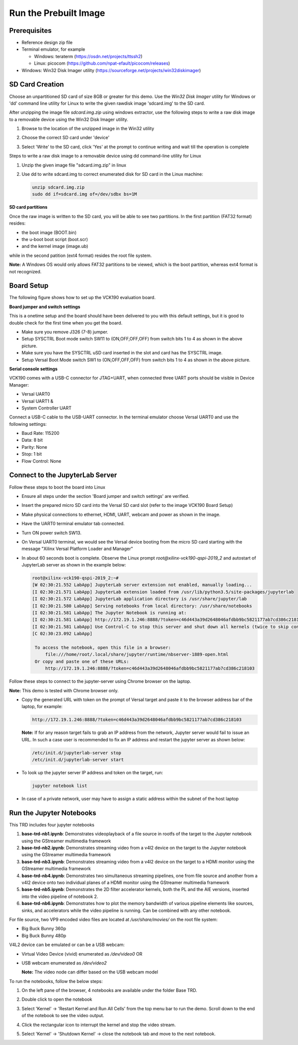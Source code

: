 Run the Prebuilt Image
======================

Prerequisites
-------------

* Reference design zip file

* Terminal emulator, for example

  * Windows: teraterm (https://osdn.net/projects/ttssh2)

  * Linux: picocom (https://github.com/npat-efault/picocom/releases)

* Windows: Win32 Disk Imager utility (https://sourceforge.net/projects/win32diskimager)

SD Card Creation
----------------

Choose an unpartitioned SD card of size 8GB or greater for this demo. Use the
*Win32 Disk Imager* utility for Windows or 'dd' command line utility for Linux
to write the given rawdisk image 'sdcard.img' to the SD card.

After unzipping the image file *sdcard.img.zip* using windows extractor, use the
following steps to write a raw disk image to a removable device using the
Win32 Disk Imager utility.

#. Browse to the location of the unzipped image in the Win32 utility

#. Choose the correct SD card under 'device'

#. Select 'Write' to the SD card, click 'Yes' at the prompt to continue writing
   and wait till the operation is complete

   .. image:: images/win32.png
      :width: 800px
      :alt: Win32 Image

Steps to write a raw disk image to a removable device using dd command-line
utility for Linux

#. Unzip the given image file "sdcard.img.zip" in linux

#. Use dd to write sdcard.img to correct enumerated disk for SD card in the
   Linux machine:

   .. code-block:: bash

      unzip sdcard.img.zip
      sudo dd if=sdcard.img of=/dev/sdbx bs=1M

**SD card partitions**

Once the raw image is written to the SD card, you will be able to see two
partitions. In the first partition (FAT32 format) resides:

* the boot image (BOOT.bin)
* the u-boot boot script (boot.scr)
* and the kernel image (image.ub)

while in the second patition (ext4 format) resides the root file system.

**Note:** A Windows OS would only allows FAT32 partitions to be viewed, which is
the boot partition, whereas ext4 format is not recognized.

Board Setup
-----------

The following figure shows how to set up the VCK190 evaluation board.

.. image:: images/vck190-setup.jpg
   :width: 900px
   :alt: VCK190 Board Setup

**Board jumper and switch settings**

This is a onetime setup and the board should have been delivered to you with
this default settings, but it is good to double check for the first time when
you get the board.

* Make sure you remove J326 (7-8) jumper.

* Setup SYSCTRL Boot mode switch SW11 to (ON,OFF,OFF,OFF) from switch bits
  1 to 4 as shown in the above picture.

* Make sure you have the SYSCTRL uSD card inserted in the slot and card has the
  SYSCTRL image.

* Setup Versal Boot Mode switch SW1 to (ON,OFF,OFF,OFF) from switch bits 1 to 4
  as shown in the above picture.

**Serial console settings**

VCK190 comes with a USB-C connector for JTAG+UART, when connected three UART
ports should be visible in Device Manager:

* Versal UART0

* Versal UART1 &

* System Controller UART

Connect a USB-C cable to the USB-UART connector. In the terminal emulator choose
Versal UART0 and use the following settings:

* Baud Rate: 115200

* Data: 8 bit

* Parity: None

* Stop: 1 bit

* Flow Control: None

Connect to the JupyterLab Server
--------------------------------

Follow these steps to boot the board into Linux

* Ensure all steps under the section 'Board jumper and switch settings' are
  verified.

* Insert the prepared micro SD card into the Versal SD card slot (refer to the
  image VCK190 Board Setup)

* Make physical connections to ethernet, HDMI, UART, webcam and power as shown
  in the image.

* Have the UART0 terminal emulator tab connected.

* Turn ON power switch SW13.

* On Versal UART0 terminal, we would see the Versal device booting from the
  micro SD card starting with the message
  "Xilinx Versal Platform Loader and Manager"

* In about 60 seconds boot is complete. Observe the Linux prompt
  *root@xilinx-vck190-qspi-2019_2* and autostart of JupyterLab server as shown
  in the example below:

  .. code-block:: bash

     root@xilinx-vck190-qspi-2019_2:~#
     [W 02:30:21.552 LabApp] JupyterLab server extension not enabled, manually loading...
     [I 02:30:21.571 LabApp] JupyterLab extension loaded from /usr/lib/python3.5/site-packages/jupyterlab
     [I 02:30:21.572 LabApp] JupyterLab application directory is /usr/share/jupyter/lab
     [I 02:30:21.580 LabApp] Serving notebooks from local directory: /usr/share/notebooks
     [I 02:30:21.581 LabApp] The Jupyter Notebook is running at:
     [I 02:30:21.581 LabApp] http://172.19.1.246:8888/?token=c46d443a39d2648046afdbb9bc5821177ab7cd386c218103
     [I 02:30:21.581 LabApp] Use Control-C to stop this server and shut down all kernels (twice to skip confirmation).
     [C 02:30:23.092 LabApp]

      To access the notebook, open this file in a browser:
          file:///home/root/.local/share/jupyter/runtime/nbserver-1889-open.html
      Or copy and paste one of these URLs:
          http://172.19.1.246:8888/?token=c46d443a39d2648046afdbb9bc5821177ab7cd386c218103

Follow these steps to connect to the jupyter-server using Chrome browser on the
laptop.

**Note:** This demo is tested with Chrome browser only.

* Copy the generated URL with token on the prompt of Versal target and paste it
  to the browser address bar of the laptop, for example:

  .. code-block:: bash

      http://172.19.1.246:8888/?token=c46d443a39d2648046afdbb9bc5821177ab7cd386c218103

  **Note:** If for any reason target fails to grab an IP address from the
  network, Jupyter server would fail to issue an URL. In such a case user is
  recommended to fix an IP address and restart the jupyter server as shown
  below:

  .. code-block:: bash

     /etc/init.d/jupyterlab-server stop
     /etc/init.d/jupyterlab-server start

* To look up the jupyter server IP address and token on the target, run:

  .. code-block:: bash

     jupyter notebook list

* In case of a private network, user may have to assign a static address within
  the subnet of the host laptop

Run the Jupyter Notebooks
-------------------------

This TRD includes four jupyter notebooks

#. **base-trd-nb1.ipynb**: Demonstrates videoplayback of a file source in rootfs
   of the target to the Jupyter notebook using the GStreamer multimedia
   framework

#. **base-trd-nb2.ipynb**: Demonstrates streaming video from a v4l2 device on
   the target to the Jupyter notebook using the GStreamer multimedia framework

#. **base-trd-nb3.ipynb**: Demonstrates streaming video from a v4l2 device on
   the target to a HDMI monitor using the GStreamer multimedia framework

#. **base-trd-nb4.ipynb**: Demonstrates two simultaneous streaming pipelines,
   one from file source and another from a v4l2 device onto two individual
   planes of a HDMI monitor using the GStreamer multimedia framework

#. **base-trd-nb5.ipynb**: Demonstrates the 2D filter accelerator kernels, both
   the PL and the AIE versions, inserted into the video pipeline of notebook 2.

#. **base-trd-nb6.ipynb**: Demonstrates how to plot the memory bandwidth of
   various pipeline elements like sources, sinks, and accelerators while the
   video pipeline is running. Can be combined with any other notebook.

For file source, two VP9 encoded video files are located at */usr/share/movies/*
on the root file system:

* Big Buck Bunny 360p

* Big Buck Bunny 480p

V4L2 device can be emulated or can be a USB webcam:

* Virtual Video Device (vivid) enumerated as */dev/video0* OR

* USB webcam enumerated as */dev/video2*

  **Note:** The video node can differ based on the USB webcam model

To run the notebooks, follow the below steps:

#. On the left pane of the browser, 4 notebooks are available under the folder
   Base TRD.

#. Double click to open the notebook

#. Select 'Kernel' → 'Restart Kernel and Run All Cells' from the top menu bar to
   run the demo. Scroll down to the end of the notebook to see the video output.

#. Click the rectangular icon to interrupt the kernel and stop the video stream.

#. Select 'Kernel' → 'Shutdown Kernel' → close the notebook tab and move to the
   next notebook.

   .. image:: images/jnbh.png
      :width: 1000px
      :alt: Jupyter_nb_home
